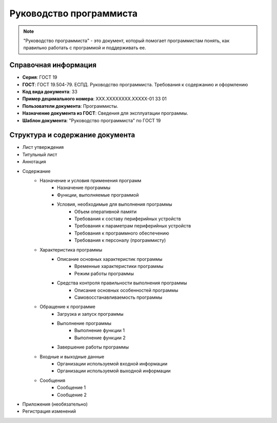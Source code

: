 Руководство программиста
========================

.. note:: "Руководство программиста" - это документ, который помогает программистам понять, как правильно работать с программой и поддерживать ее.

Справочная информация
---------------------

- **Серия**: ГОСТ 19
- **ГОСТ**: ГОСТ 19.504-79. ЕСПД. Руководство программиста. Требования к содержанию и оформлению
- **Код вида документа**: 33
- **Пример децимального номера**: ХХХ.ХХХХХХХХ.ХХХХХ-01 33 01
- **Пользователи документа**: Программисты.
- **Назначение документа из ГОСТ**: Сведения для эксплуатации программы.
- **Шаблон документа**: "Руководство программиста" по ГОСТ 19

Структура и содержание документа
--------------------------------

- Лист утверждения
- Титульный лист
- Аннотация
- Содержание
   - Назначение и условия применения программ
      - Назначение программы
      - Функции, выполняемые программой
      - Условия, необходимые для выполнения программы
         - Объем оперативной памяти
         - Требования к составу периферийных устройств
         - Требования к параметрам периферийных устройств
         - Требования к программного обеспечению
         - Требования к персоналу (программисту)
   - Характеристика программы
      - Описание основных характеристик программы
         - Временные характеристики программы
         - Режим работы программы
      - Средства контроля правильности выполнения программы
            - Описание основных особенностей программы
            - Самовосстанавливаемость программы
   - Обращение к программе
      - Загрузка и запуск программы
      - Выполнение программы
         - Выполнение функции 1
         - Выполнение функции 2
      - Завершение работы программы
   - Входные и выходные данные
      - Организации используемой входной информации
      - Организации используемой выходной информации
   - Сообщения
      - Сообщение 1
      - Сообщение 2
- Приложения (необязательно)
- Регистрация изменений